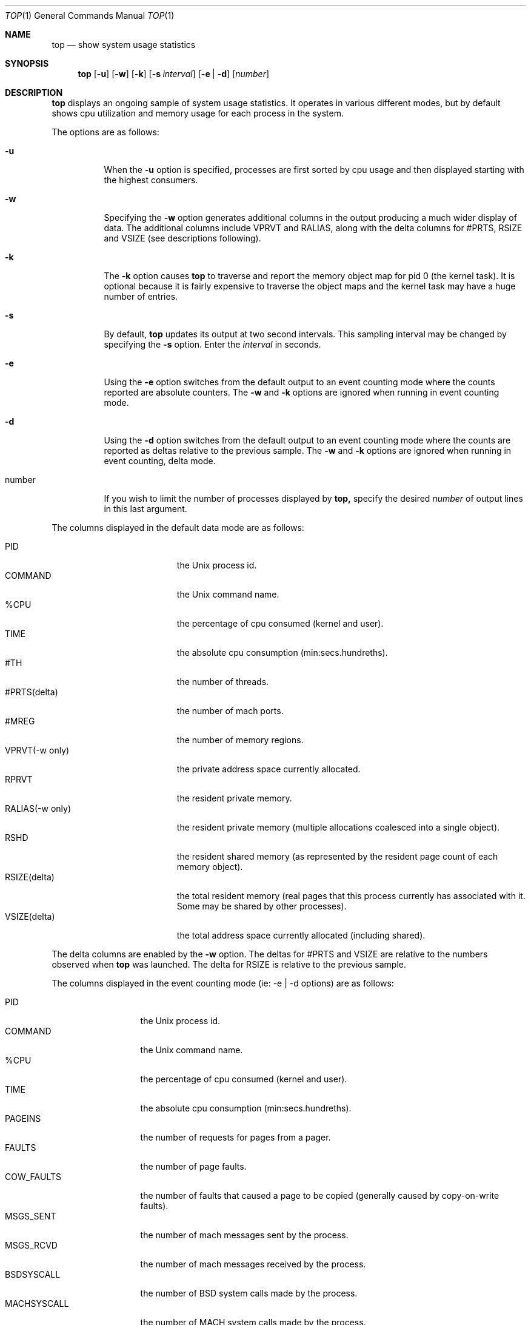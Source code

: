 .\" Copyright (c) 1999, Apple Computer, Inc.  All rights reserved.
.\"
.Dd September 30, 1999
.Dt TOP 1
.Os "Mac OS X"
.Sh NAME
.Nm top
.Nd show system usage statistics
.Sh SYNOPSIS
.Nm top
.Op Fl u
.Op Fl w
.Op Fl k
.Op Fl s Ar interval
.Op Fl e | Fl d
.Op Ar number
.Sh DESCRIPTION
.Nm top 
displays an ongoing sample of system usage statistics.  It operates
in various different modes, but by default shows cpu utilization and
memory usage for each process in the system.
.Pp
The options are as follows:
.Bl -tag -width Ds
.It Fl u
When the
.Fl u
option is specified, processes are first sorted by cpu usage 
and then displayed starting with the highest consumers.
.It Fl w
Specifying the
.Fl w
option generates additional columns in the output producing
a much wider display of data. The additional columns include
VPRVT and RALIAS, along with the delta columns for #PRTS,
RSIZE and VSIZE (see descriptions following).
.It Fl k
The
.Fl k
option causes
.Nm top
to traverse and report the memory object map for pid 0
(the kernel task).  It is optional because it is fairly
expensive to traverse the object maps and the kernel
task may have a huge number of entries.
.It Fl s
By default,
.Nm top
updates its output at two second intervals. This sampling
interval may be changed by specifying the
.Fl s
option.  Enter the
.Ar interval
in seconds.
.It Fl e
Using the
.Fl e
option switches from the default output to an event counting
mode where the counts reported are absolute counters.  The
.Fl w
and
.Fl k
options are ignored when running in event counting mode.
.It Fl d
Using the
.Fl d
option switches from the default output to an event counting
mode where the counts are reported as deltas relative to
the previous sample.
The
.Fl w
and
.Fl k
options are ignored when running in event counting, delta mode.
.It number
If you wish to limit the number of processes displayed by
.Nm top,
specify the desired 
.Ar number
of output lines in this last argument.
.El
.Pp
The columns displayed in the default data mode are as follows:
.Bl -tag -width VSIZE(deltadelta) -compact
.Pp
.It PID
the Unix process id.
.It COMMAND
the Unix command name.
.It %CPU
the percentage of cpu consumed (kernel and user).
.It TIME
the absolute cpu consumption (min:secs.hundreths).
.It #TH
the number of threads.
.It #PRTS(delta)
the number of mach ports.
.It #MREG
the number of memory regions.
.It VPRVT(-w only)
the private address space currently allocated.
.It RPRVT
the resident private memory.
.It RALIAS(-w only)
the resident private memory (multiple allocations
coalesced into a single object).
.It RSHD
the resident shared memory (as represented by the
resident page count of each memory object).
.It RSIZE(delta)
the total resident memory (real pages that this
process currently has associated with it.  Some
may be shared by other processes).
.It VSIZE(delta)
the total address space currently allocated (including shared).
.El
.Pp
The delta columns are enabled by the
.Fl w
option.  The deltas for #PRTS and VSIZE are relative
to the numbers observed when
.Nm top
was launched.  The delta for RSIZE is relative to
the previous sample.
.Pp
The columns displayed in the event counting mode (ie: -e | -d options) 
are as follows:
.Bl -tag -width MACHSYSCALL -compact
.Pp
.It PID
the Unix process id.
.It COMMAND
the Unix command name.
.It %CPU
the percentage of cpu consumed (kernel and user).
.It TIME
the absolute cpu consumption (min:secs.hundreths).
.It PAGEINS
the number of requests for pages from a pager.
.It FAULTS
the number of page faults.
.It COW_FAULTS
the number of faults that caused a page to be copied (generally
caused by copy-on-write faults).
.It MSGS_SENT
the number of mach messages sent by the process.
.It MSGS_RCVD
the number of mach messages received by the process.
.It BSDSYSCALL
the number of BSD system calls made by the process.
.It MACHSYSCALL
the number of MACH system calls made by the process.
.El
.Pp
The
.Nm top
command also displays some global state in the first few lines of output,
including load averages, process and thread counts and memory breakdowns.
The
.Nm top
command is also SIGWINCH savvy, so adjusting your window geometry may change
the number of processes and number of columns displayed.
.Sh SAMPLE USAGE
.Pp
top -u -s5 20
.Pp
.Nm top
will sort the processes according to cpu usage, update the output at 5 
second intervals, and limit the display to the top 20 processes.
.Sh SEE ALSO
.Xr vm_stat 1
